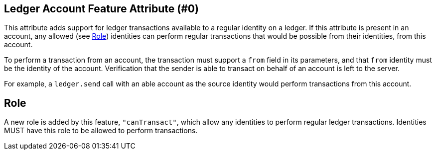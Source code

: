 == Ledger Account Feature Attribute (#0)
:cddl: ./cddl/

This attribute adds support for ledger transactions available to a regular identity on a ledger.
If this attribute is present in an account, any allowed (see <<Role>>) identities can perform regular transactions that would be possible from their identities, from this account.

To perform a transaction from an account, the transaction must support a `from` field in its parameters, and that `from` identity must be the identity of the account.
Verification that the sender is able to transact on behalf of an account is left to the server.

For example, a `ledger.send` call with an able account as the source identity would perform transactions from this account.

== Role
A new role is added by this feature, `"canTransact"`, which allow any identities to perform regular ledger transactions.
Identities MUST have this role to be allowed to perform transactions.
